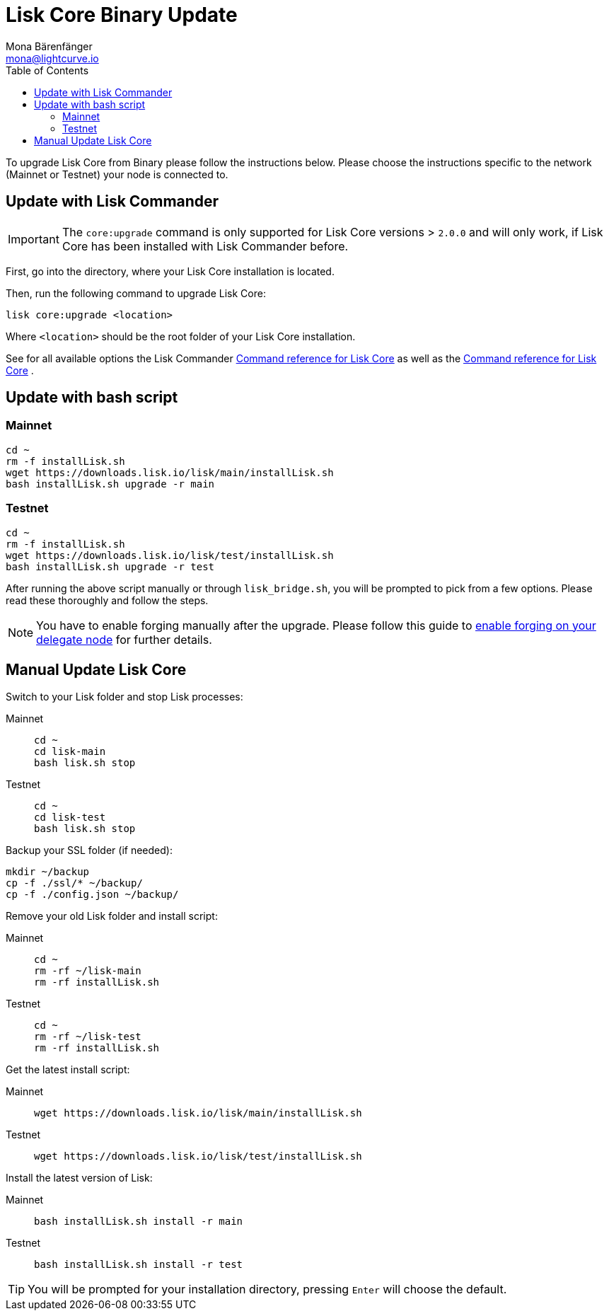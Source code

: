 = Lisk Core Binary Update
Mona Bärenfänger <mona@lightcurve.io>
:description: The Lisk Core Binary Update page describes how to upgrade Lisk Core to the latest version.
:toc:
:experimental:
:v_sdk: master


:url_command_reference: commander.adoc
:url_enable-forging: management/configuration.adoc#_forging

To upgrade Lisk Core from Binary please follow the instructions below.
Please choose the instructions specific to the network (Mainnet or Testnet) your node is connected to.

== Update with Lisk Commander

IMPORTANT: The `core:upgrade` command is only supported for Lisk Core versions > `2.0.0` and will only work, if Lisk Core has been installed with Lisk Commander before.

First, go into the directory, where your Lisk Core installation is located.

Then, run the following command to upgrade Lisk Core:

[source,bash]
----
lisk core:upgrade <location>
----

Where `<location>` should be the root folder of your Lisk Core installation.

See for all available options the Lisk Commander xref:{url_command_reference}[Command reference for Lisk Core] as well as the xref:{url_command_reference}[Command reference for Lisk Core] .

// xref:{v_sdk}@lisk-sdk::lisk-commander/user-guide/commands.adoc[general Command reference] .

== Update with bash script

=== Mainnet

[source,bash]
----
cd ~
rm -f installLisk.sh
wget https://downloads.lisk.io/lisk/main/installLisk.sh
bash installLisk.sh upgrade -r main
----

=== Testnet

[source,bash]
----
cd ~
rm -f installLisk.sh
wget https://downloads.lisk.io/lisk/test/installLisk.sh
bash installLisk.sh upgrade -r test
----

After running the above script manually or through `lisk_bridge.sh`, you will be prompted to pick from a few options.
Please read these thoroughly and follow the steps.

[NOTE]
====
You have to enable forging manually after the upgrade.
Please follow this guide to xref:{url_enable-forging}[enable forging on your delegate node][[_forging]] for further details.
====

== Manual Update Lisk Core

Switch to your Lisk folder and stop Lisk processes:

[tabs]
====
Mainnet::
+
--
[source,bash]
----
cd ~
cd lisk-main
bash lisk.sh stop
----
--
Testnet::
+
--
[source,bash]
----
cd ~
cd lisk-test
bash lisk.sh stop
----
--
====

Backup your SSL folder (if needed):

[source,bash]
----
mkdir ~/backup
cp -f ./ssl/* ~/backup/
cp -f ./config.json ~/backup/
----

Remove your old Lisk folder and install script:

[tabs]
====
Mainnet::
+
--
[source,bash]
----
cd ~
rm -rf ~/lisk-main
rm -rf installLisk.sh
----
--
Testnet::
+
--
[source,bash]
----
cd ~
rm -rf ~/lisk-test
rm -rf installLisk.sh
----
--
====

Get the latest install script:

[tabs]
====
Mainnet::
+
--
[source,bash]
----
wget https://downloads.lisk.io/lisk/main/installLisk.sh
----
--
Testnet::
+
--
[source,bash]
----
wget https://downloads.lisk.io/lisk/test/installLisk.sh
----
--
====

Install the latest version of Lisk:

[tabs]
====
Mainnet::
+
--
[source,bash]
----
bash installLisk.sh install -r main
----
--
Testnet::
+
--
[source,bash]
----
bash installLisk.sh install -r test
----
--
====

TIP: You will be prompted for your installation directory, pressing kbd:[Enter] will choose the default.

